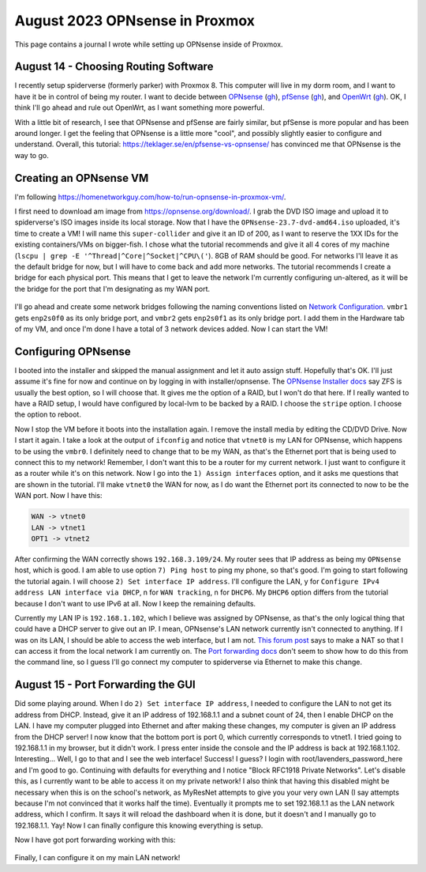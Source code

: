 August 2023 OPNsense in Proxmox
=================================

This page contains a journal I wrote while setting up OPNsense inside of Proxmox.

August 14 - Choosing Routing Software
---------------------------------------

I recently setup spiderverse (formerly parker) with Proxmox 8.
This computer will live in my dorm room, and I want to have it be in control of being my router.
I want to decide between `OPNsense <https://opnsense.org/>`_ (`gh <https://github.com/opnsense/core>`__), `pfSense <https://www.pfsense.org/>`_ (`gh <https://github.com/pfsense/pfsense>`__), and `OpenWrt <https://openwrt.org/>`_ (`gh <https://github.com/openwrt/openwrt>`__).
OK, I think I'll go ahead and rule out OpenWrt, as I want something more powerful.

With a little bit of research, I see that OPNsense and pfSense are fairly similar, but pfSense is more popular and has been around longer.
I get the feeling that OPNsense is a little more "cool", and possibly slightly easier to configure and understand.
Overall, this tutorial: https://teklager.se/en/pfsense-vs-opnsense/ has convinced me that OPNsense is the way to go.

Creating an OPNsense VM
-------------------------

I'm following https://homenetworkguy.com/how-to/run-opnsense-in-proxmox-vm/.

I first need to download am image from https://opnsense.org/download/.
I grab the DVD ISO image and upload it to spiderverse's ISO images inside its local storage.
Now that I have the ``OPNsense-23.7-dvd-amd64.iso`` uploaded, it's time to create a VM!
I will name this ``super-collider`` and give it an ID of 200, as I want to reserve the 1XX IDs for the existing containers/VMs on bigger-fish.
I chose what the tutorial recommends and give it all 4 cores of my machine (``lscpu | grep -E '^Thread|^Core|^Socket|^CPU\('``).
8GB of RAM should be good.
For networks I'll leave it as the default bridge for now, but I will have to come back and add more networks.
The tutorial recommends I create a bridge for each physical port.
This means that I get to leave the network I'm currently configuring un-altered, as it will be the bridge for the port that I'm designating as my WAN port.

.. figure:: /images/2023-08-14-proxmox-create-opnsense-vm-confirm.png
  :width: 100%

I'll go ahead and create some network bridges following the naming conventions listed on `Network Configuration <https://pve.proxmox.com/wiki/Network_Configuration>`_.
``vmbr1`` gets ``enp2s0f0`` as its only bridge port, and ``vmbr2`` gets ``enp2s0f1`` as its only bridge port.
I add them in the Hardware tab of my VM, and once I'm done I have a total of 3 network devices added.
Now I can start the VM!

Configuring OPNsense
---------------------

I booted into the installer and skipped the manual assignment and let it auto assign stuff.
Hopefully that's OK. I'll just assume it's fine for now and continue on by logging in with installer/opnsense.
The `OPNsense Installer docs <https://docs.opnsense.org/manual/install.html#opnsense-installer>`_ say ZFS is usually the best option, so I will choose that.
It gives me the option of a RAID, but I won't do that here. If I really wanted to have a RAID setup, I would have configured by local-lvm to be backed by a RAID.
I choose the ``stripe`` option. I choose the option to reboot.

Now I stop the VM before it boots into the installation again. I remove the install media by editing the CD/DVD Drive.
Now I start it again.
I take a look at the output of ``ifconfig`` and notice that ``vtnet0`` is my LAN for OPNsense,
which happens to be using the ``vmbr0``. I definitely need to change that to be my WAN, as that's the Ethernet port that is being used to connect this to my network!
Remember, I don't want this to be a router for my current network. I just want to configure it as a router while it's on this network.
Now I go into the ``1) Assign interfaces`` option, and it asks me questions that are shown in the tutorial.
I'll make ``vtnet0`` the WAN for now, as I do want the Ethernet port its connected to now to be the WAN port.
Now I have this:

.. code-block::

  WAN -> vtnet0
  LAN -> vtnet1
  OPT1 -> vtnet2

After confirming the WAN correctly shows ``192.168.3.109/24``.
My router sees that IP address as being my ``OPNsense`` host, which is good.
I am able to use option ``7) Ping host`` to ping my phone, so that's good.
I'm going to start following the tutorial again. I will choose ``2) Set interface IP address``.
I'll configure the LAN, y for ``Configure IPv4 address LAN interface via DHCP``,
n for ``WAN tracking``, n for ``DHCP6``.
My ``DHCP6`` option differs from the tutorial because I don't want to use IPv6 at all.
Now I keep the remaining defaults.

Currently my LAN IP is ``192.168.1.102``, which I believe was assigned by OPNsense, as that's the only logical thing that could have a DHCP server to give out an IP.
I mean, OPNsense's LAN network currently isn't connected to anything.
If I was on its LAN, I should be able to access the web interface, but I am not.
`This forum post <https://forum.opnsense.org/index.php?topic=573.0>`_ says to make a NAT so that I can access it from the local network I am currently on.
The `Port forwarding docs <https://docs.opnsense.org/manual/nat.html#port-forwarding>`_ don't seem to show how to do this from the command line,
so I guess I'll go connect my computer to spiderverse via Ethernet to make this change.

August 15 - Port Forwarding the GUI
-----------------------------------

Did some playing around. When I do ``2) Set interface IP address``, I needed to configure the LAN to not get its address from DHCP.
Instead, give it an IP address of 192.168.1.1 and a subnet count of 24, then I enable DHCP on the LAN.
I have my computer plugged into Ethernet and after making these changes, my computer is given an IP address from the DHCP server!
I now know that the bottom port is port 0, which currently corresponds to vtnet1.
I tried going to 192.168.1.1 in my browser, but it didn't work. I press enter inside the console and the IP address is back at 192.168.1.102.
Interesting...
Well, I go to that and I see the web interface! Success! I guess?
I login with root/lavenders_password_here and I'm good to go.
Continuing with defaults for everything and I notice "Block RFC1918 Private Networks".
Let's disable this, as I currently want to be able to access it on my private network!
I also think that having this disabled might be necessary when this is on the school's network,
as MyResNet attempts to give you your very own LAN (I say attempts because I'm not convinced that it works half the time).
Eventually it prompts me to set 192.168.1.1 as the LAN network address, which I confirm.
It says it will reload the dashboard when it is done, but it doesn't and I manually go to 192.168.1.1.
Yay! Now I can finally configure this knowing everything is setup.

Now I have got port forwarding working with this:

.. figure:: /images/2023-08-15-opnsense-port-forward-443.png
  :width: 80%

Finally, I can configure it on my main LAN network!
